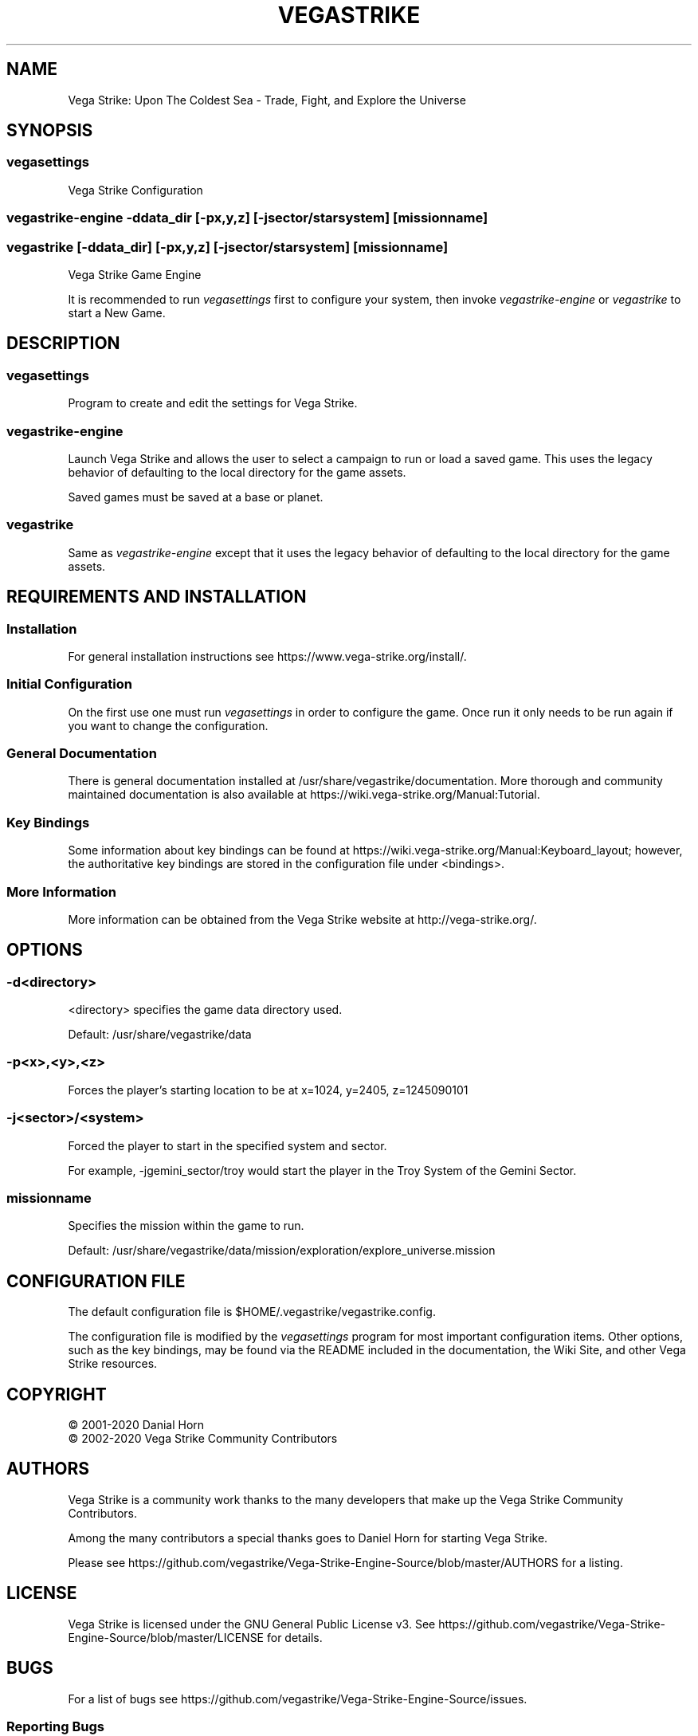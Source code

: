 .\" -*- nroff -*-
.TH VEGASTRIKE 1 "Current" "Version 0.8.0" "Vega Strike 0.8.0"
.SH NAME
Vega Strike: Upon The Coldest Sea - Trade, Fight, and Explore the Universe
.SH SYNOPSIS
.SS
vegasettings
.PP
Vega Strike Configuration
.SS
vegastrike-engine -ddata_dir [-px,y,z] [-jsector/starsystem] [missionname]
.SS
vegastrike [-ddata_dir] [-px,y,z] [-jsector/starsystem] [missionname]
.PP
Vega Strike Game Engine
.PP
It is recommended to run 
.ft I
vegasettings
.ft P
first to configure your system, then invoke
.ft I
vegastrike-engine
.ft P
or
.ft I
vegastrike
.ft P
to start a New Game.
.SH DESCRIPTION
.SS
vegasettings
.PP
Program to create and edit the settings for Vega Strike.
.SS
vegastrike-engine
.PP
Launch Vega Strike and allows the user to select a campaign to run or load a saved game.
This uses the legacy behavior of defaulting to the local directory for the game assets.
.PP
Saved games must be saved at a base or planet.
.SS
vegastrike
.PP
Same as
.ft I
vegastrike-engine
.ft P
except that it uses the legacy behavior of defaulting to the local directory for the game assets.
.SH REQUIREMENTS AND INSTALLATION
.SS Installation
For general installation instructions see https://www.vega-strike.org/install/.
.SS Initial Configuration
On the first use one must run
.ft I
vegasettings
.ft P
in order to configure the game. Once run it only needs to be run again if you want to change the configuration.
.SS
General Documentation
.PP
There is general documentation installed at /usr/share/vegastrike/documentation. More thorough and community maintained
documentation is also available at https://wiki.vega-strike.org/Manual:Tutorial.
.SS
Key Bindings
.PP
Some information about key bindings can be found at https://wiki.vega-strike.org/Manual:Keyboard_layout; however,
the authoritative key bindings are stored in the configuration file under <bindings>.
.SS
More Information
.PP
More information can be obtained from the Vega Strike website at http://vega-strike.org/.
.SH OPTIONS
.SS
-d\<directory\>
.PP
<directory> specifies the game data directory used.
.PP
Default: /usr/share/vegastrike/data
.SS
-p<x>,<y>,<z>
.PP
Forces the player's starting location to be at x=1024, y=2405, z=1245090101
.SS
-j<sector>/<system>
.PP
Forced the player to start in the specified system and sector.
.PP
For example, -jgemini_sector/troy would start the player in the Troy System of the Gemini Sector.
.SS
missionname
.PP
Specifies the mission within the game to run.
.PP
Default: /usr/share/vegastrike/data/mission/exploration/explore_universe.mission
.SH
CONFIGURATION FILE
.PP
The default configuration file is $HOME/.vegastrike/vegastrike.config.
.PP
The configuration file is modified by the
.ft I
vegasettings
.ft P
program for most important configuration items. Other options, such as the key bindings, may be found
via the README included in the documentation, the Wiki Site, and other Vega Strike resources.
.SH
COPYRIGHT
.PP
\(co
2001-2020 Danial Horn
.br
\(co
2002-2020 Vega Strike Community Contributors
.SH
AUTHORS
.PP
Vega Strike is a community work thanks to the many developers that make up the Vega Strike Community Contributors.
.PP
Among the many contributors a special thanks goes to Daniel Horn for starting Vega Strike.
.PP
Please see https://github.com/vegastrike/Vega-Strike-Engine-Source/blob/master/AUTHORS for a listing.
.SH
LICENSE
.PP
Vega Strike is licensed under the GNU General Public License v3. See https://github.com/vegastrike/Vega-Strike-Engine-Source/blob/master/LICENSE for details.
.SH
BUGS
.PP
For a list of bugs see https://github.com/vegastrike/Vega-Strike-Engine-Source/issues.
.SS
Reporting Bugs
.PP
If you want to report a bug, please tell us which mission you ran, copy the last few lines of stdout and stderr, and describe the bug in detail, and what lead up to it.  It would be most helpful if you included a stack trace by compiling and running vegastrike from source.
.PP
Bugs can be submitted directly to https://github.com/vegastrike/Vega-Strike-Engine-Source/issues, or via our Forums, or Vega Strike Users <users@lists.vega-strike.org>.
.PP
If you have a security sensitive bug please contact us at security@lists.vega-strike.org.
.SH
AVAILABILITY
.PP
The most recent public version of Vega Strike can be obtained from https://github.com/vegastrike/Vega-Strike-Engine-Source/releases.
.PP
The source can be found at https://github.com/vegastrike/Vega-Strike-Engine-Source.
.SH
COMMUNITY
.PP
Vega Strike has a many ways to access the community:
.SS
Gitter.im
.PP
https://gitter.im/vegastrike/community
.SS
Online Forum
.PP
https://forums.vega-strike.org/
.SS
Mailing Lists
.PP
https://lists.vega-strike.org/listinfo/
.PP
Security issues can be sent to security@lists.vega-strike.org.
.SS
Wikis
.PP
https://wiki.vega-strike.org/Vegastrike
.PP
https://github.com/vegastrike/Vega-Strike-Engine-Source/wiki
.SH
FILES
.SS
/usr/bin/vegastrike-engine
.PP
The Vega Strike Game Engine
.SS
/usr/bin/vegastrike
.PP
The Vega Strike Game Engine using the local directory as the default for the game assets.
.SS
/usr/bin/vegasettings
.PP
The Vega Strike Configuration Editor
.SS
~/.vegastrike/
.PP
Configuration Directory
.SS
~/.vegastrike/vegastrike.config
.PP
The default user configuration file
.SS
/usr/share/vegastrike
.PP
The Vega Strike: Upon the Coldest Sea Game Data
.SH
See Also
.PP
https://wiki.vega-strike.org/Manual:Tutorial
